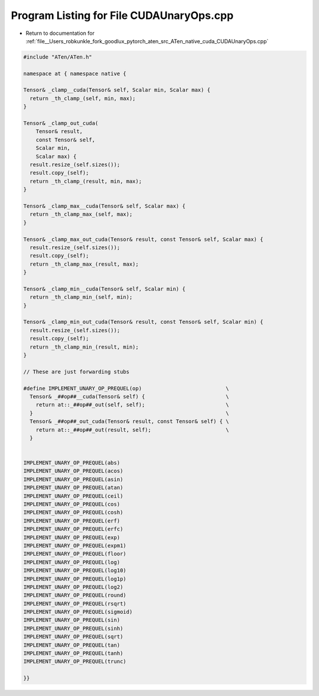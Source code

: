 
.. _program_listing_file__Users_robkunkle_fork_goodlux_pytorch_aten_src_ATen_native_cuda_CUDAUnaryOps.cpp:

Program Listing for File CUDAUnaryOps.cpp
=========================================

- Return to documentation for :ref:`file__Users_robkunkle_fork_goodlux_pytorch_aten_src_ATen_native_cuda_CUDAUnaryOps.cpp`

.. code-block:: cpp

   #include "ATen/ATen.h"
   
   namespace at { namespace native {
   
   Tensor& _clamp__cuda(Tensor& self, Scalar min, Scalar max) {
     return _th_clamp_(self, min, max);
   }
   
   Tensor& _clamp_out_cuda(
       Tensor& result,
       const Tensor& self,
       Scalar min,
       Scalar max) {
     result.resize_(self.sizes());
     result.copy_(self);
     return _th_clamp_(result, min, max);
   }
   
   Tensor& _clamp_max__cuda(Tensor& self, Scalar max) {
     return _th_clamp_max_(self, max);
   }
   
   Tensor& _clamp_max_out_cuda(Tensor& result, const Tensor& self, Scalar max) {
     result.resize_(self.sizes());
     result.copy_(self);
     return _th_clamp_max_(result, max);
   }
   
   Tensor& _clamp_min__cuda(Tensor& self, Scalar min) {
     return _th_clamp_min_(self, min);
   }
   
   Tensor& _clamp_min_out_cuda(Tensor& result, const Tensor& self, Scalar min) {
     result.resize_(self.sizes());
     result.copy_(self);
     return _th_clamp_min_(result, min);
   }
   
   // These are just forwarding stubs
   
   #define IMPLEMENT_UNARY_OP_PREQUEL(op)                           \
     Tensor& _##op##__cuda(Tensor& self) {                          \
       return at::_##op##_out(self, self);                          \
     }                                                              \
     Tensor& _##op##_out_cuda(Tensor& result, const Tensor& self) { \
       return at::_##op##_out(result, self);                        \
     }
   
   
   IMPLEMENT_UNARY_OP_PREQUEL(abs)
   IMPLEMENT_UNARY_OP_PREQUEL(acos)
   IMPLEMENT_UNARY_OP_PREQUEL(asin)
   IMPLEMENT_UNARY_OP_PREQUEL(atan)
   IMPLEMENT_UNARY_OP_PREQUEL(ceil)
   IMPLEMENT_UNARY_OP_PREQUEL(cos)
   IMPLEMENT_UNARY_OP_PREQUEL(cosh)
   IMPLEMENT_UNARY_OP_PREQUEL(erf)
   IMPLEMENT_UNARY_OP_PREQUEL(erfc)
   IMPLEMENT_UNARY_OP_PREQUEL(exp)
   IMPLEMENT_UNARY_OP_PREQUEL(expm1)
   IMPLEMENT_UNARY_OP_PREQUEL(floor)
   IMPLEMENT_UNARY_OP_PREQUEL(log)
   IMPLEMENT_UNARY_OP_PREQUEL(log10)
   IMPLEMENT_UNARY_OP_PREQUEL(log1p)
   IMPLEMENT_UNARY_OP_PREQUEL(log2)
   IMPLEMENT_UNARY_OP_PREQUEL(round)
   IMPLEMENT_UNARY_OP_PREQUEL(rsqrt)
   IMPLEMENT_UNARY_OP_PREQUEL(sigmoid)
   IMPLEMENT_UNARY_OP_PREQUEL(sin)
   IMPLEMENT_UNARY_OP_PREQUEL(sinh)
   IMPLEMENT_UNARY_OP_PREQUEL(sqrt)
   IMPLEMENT_UNARY_OP_PREQUEL(tan)
   IMPLEMENT_UNARY_OP_PREQUEL(tanh)
   IMPLEMENT_UNARY_OP_PREQUEL(trunc)
   
   }}
